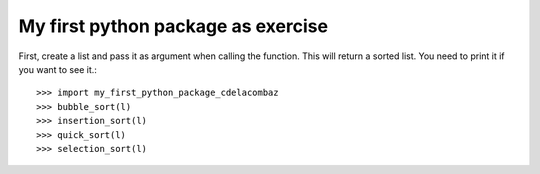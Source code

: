 My first python package as exercise
-----------------------------------

First, create a list and pass it as argument when calling the function. This will return a sorted list. You need to print it if you want to see it.::

    >>> import my_first_python_package_cdelacombaz
    >>> bubble_sort(l)
    >>> insertion_sort(l)
    >>> quick_sort(l)
    >>> selection_sort(l)
